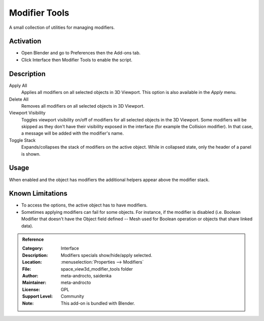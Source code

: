 
**************
Modifier Tools
**************

A small collection of utilities for managing modifiers.


Activation
==========

- Open Blender and go to Preferences then the Add-ons tab.
- Click Interface then Modifier Tools to enable the script.


Description
===========

Apply All
   Applies all modifiers on all selected objects in 3D Viewport.
   This option is also available in the *Apply* menu.
Delete All
   Removes all modifiers on all selected objects in 3D Viewport.
Viewport Visibility
   Toggles viewport visibility on/off of modifiers for all selected objects in the 3D Viewport.
   Some modifiers will be skipped as they don't have their visibility exposed in the interface
   (for example the Collision modifier). In that case, a message will be added with the modifier's name.
Toggle Stack
   Expands/collapses the stack of modifiers on the active object.
   While in collapsed state, only the header of a panel is shown.


Usage
=====

When enabled and the object has modifiers the additional helpers appear above the modifier stack.


Known Limitations
=================

- To access the options, the active object has to have modifiers.
- Sometimes applying modifiers can fail for some objects.
  For instance, if the modifier is disabled (i.e. Boolean Modifier that doesn't have the Object field defined --
  Mesh used for Boolean operation or objects that share linked data).


.. admonition:: Reference
   :class: refbox

   :Category:  Interface
   :Description: Modifiers specials show/hide/apply selected.
   :Location: :menuselection:`Properties --> Modifiers`
   :File: space_view3d_modifier_tools folder
   :Author: meta-androcto, saidenka
   :Maintainer: meta-androcto
   :License: GPL
   :Support Level: Community
   :Note: This add-on is bundled with Blender.
